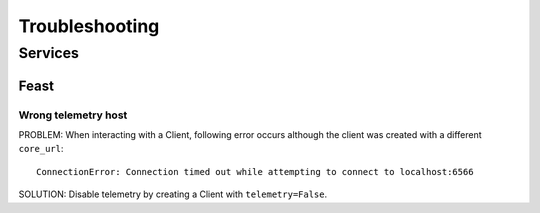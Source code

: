 Troubleshooting
***************

Services
########

Feast
=====

Wrong telemetry host
--------------------
PROBLEM: When interacting with a Client, following error occurs although the client was created with a different ``core_url``::

    ConnectionError: Connection timed out while attempting to connect to localhost:6566

SOLUTION: Disable telemetry by creating a Client with ``telemetry=False``.
